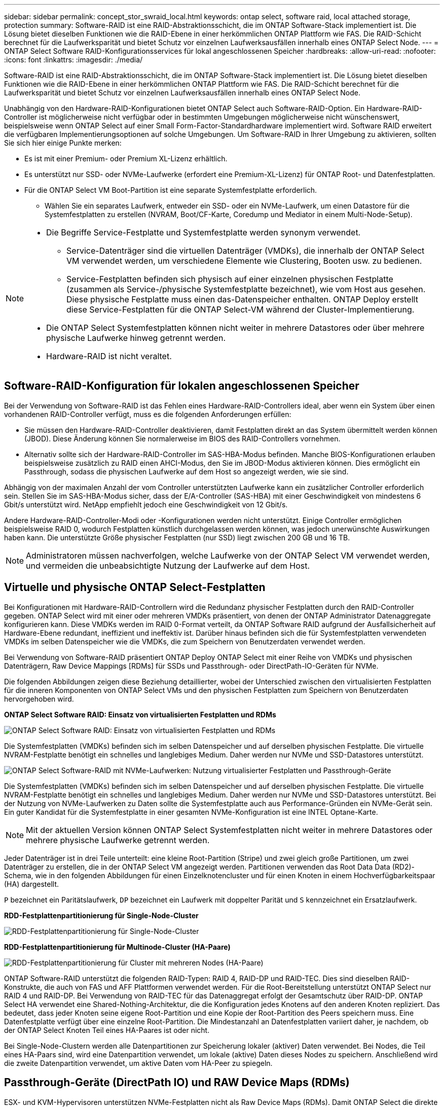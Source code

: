 ---
sidebar: sidebar 
permalink: concept_stor_swraid_local.html 
keywords: ontap select, software raid, local attached storage, protection 
summary: Software-RAID ist eine RAID-Abstraktionsschicht, die im ONTAP Software-Stack implementiert ist. Die Lösung bietet dieselben Funktionen wie die RAID-Ebene in einer herkömmlichen ONTAP Plattform wie FAS. Die RAID-Schicht berechnet für die Laufwerksparität und bietet Schutz vor einzelnen Laufwerksausfällen innerhalb eines ONTAP Select Node. 
---
= ONTAP Select Software RAID-Konfigurationsservices für lokal angeschlossenen Speicher
:hardbreaks:
:allow-uri-read: 
:nofooter: 
:icons: font
:linkattrs: 
:imagesdir: ./media/


[role="lead"]
Software-RAID ist eine RAID-Abstraktionsschicht, die im ONTAP Software-Stack implementiert ist. Die Lösung bietet dieselben Funktionen wie die RAID-Ebene in einer herkömmlichen ONTAP Plattform wie FAS. Die RAID-Schicht berechnet für die Laufwerksparität und bietet Schutz vor einzelnen Laufwerksausfällen innerhalb eines ONTAP Select Node.

Unabhängig von den Hardware-RAID-Konfigurationen bietet ONTAP Select auch Software-RAID-Option. Ein Hardware-RAID-Controller ist möglicherweise nicht verfügbar oder in bestimmten Umgebungen möglicherweise nicht wünschenswert, beispielsweise wenn ONTAP Select auf einer Small Form-Factor-Standardhardware implementiert wird. Software RAID erweitert die verfügbaren Implementierungsoptionen auf solche Umgebungen. Um Software-RAID in Ihrer Umgebung zu aktivieren, sollten Sie sich hier einige Punkte merken:

* Es ist mit einer Premium- oder Premium XL-Lizenz erhältlich.
* Es unterstützt nur SSD- oder NVMe-Laufwerke (erfordert eine Premium-XL-Lizenz) für ONTAP Root- und Datenfestplatten.
* Für die ONTAP Select VM Boot-Partition ist eine separate Systemfestplatte erforderlich.
+
** Wählen Sie ein separates Laufwerk, entweder ein SSD- oder ein NVMe-Laufwerk, um einen Datastore für die Systemfestplatten zu erstellen (NVRAM, Boot/CF-Karte, Coredump und Mediator in einem Multi-Node-Setup).




[NOTE]
====
* Die Begriffe Service-Festplatte und Systemfestplatte werden synonym verwendet.
+
** Service-Datenträger sind die virtuellen Datenträger (VMDKs), die innerhalb der ONTAP Select VM verwendet werden, um verschiedene Elemente wie Clustering, Booten usw. zu bedienen.
** Service-Festplatten befinden sich physisch auf einer einzelnen physischen Festplatte (zusammen als Service-/physische Systemfestplatte bezeichnet), wie vom Host aus gesehen. Diese physische Festplatte muss einen das-Datenspeicher enthalten. ONTAP Deploy erstellt diese Service-Festplatten für die ONTAP Select-VM während der Cluster-Implementierung.


* Die ONTAP Select Systemfestplatten können nicht weiter in mehrere Datastores oder über mehrere physische Laufwerke hinweg getrennt werden.
* Hardware-RAID ist nicht veraltet.


====


== Software-RAID-Konfiguration für lokalen angeschlossenen Speicher

Bei der Verwendung von Software-RAID ist das Fehlen eines Hardware-RAID-Controllers ideal, aber wenn ein System über einen vorhandenen RAID-Controller verfügt, muss es die folgenden Anforderungen erfüllen:

* Sie müssen den Hardware-RAID-Controller deaktivieren, damit Festplatten direkt an das System übermittelt werden können (JBOD). Diese Änderung können Sie normalerweise im BIOS des RAID-Controllers vornehmen.
* Alternativ sollte sich der Hardware-RAID-Controller im SAS-HBA-Modus befinden. Manche BIOS-Konfigurationen erlauben beispielsweise zusätzlich zu RAID einen AHCI-Modus, den Sie im JBOD-Modus aktivieren können. Dies ermöglicht ein Passthrough, sodass die physischen Laufwerke auf dem Host so angezeigt werden, wie sie sind.


Abhängig von der maximalen Anzahl der vom Controller unterstützten Laufwerke kann ein zusätzlicher Controller erforderlich sein. Stellen Sie im SAS-HBA-Modus sicher, dass der E/A-Controller (SAS-HBA) mit einer Geschwindigkeit von mindestens 6 Gbit/s unterstützt wird. NetApp empfiehlt jedoch eine Geschwindigkeit von 12 Gbit/s.

Andere Hardware-RAID-Controller-Modi oder -Konfigurationen werden nicht unterstützt. Einige Controller ermöglichen beispielsweise RAID 0, wodurch Festplatten künstlich durchgelassen werden können, was jedoch unerwünschte Auswirkungen haben kann. Die unterstützte Größe physischer Festplatten (nur SSD) liegt zwischen 200 GB und 16 TB.


NOTE: Administratoren müssen nachverfolgen, welche Laufwerke von der ONTAP Select VM verwendet werden, und vermeiden die unbeabsichtigte Nutzung der Laufwerke auf dem Host.



== Virtuelle und physische ONTAP Select-Festplatten

Bei Konfigurationen mit Hardware-RAID-Controllern wird die Redundanz physischer Festplatten durch den RAID-Controller gegeben. ONTAP Select wird mit einer oder mehreren VMDKs präsentiert, von denen der ONTAP Administrator Datenaggregate konfigurieren kann. Diese VMDKs werden im RAID 0-Format verteilt, da ONTAP Software RAID aufgrund der Ausfallsicherheit auf Hardware-Ebene redundant, ineffizient und ineffektiv ist. Darüber hinaus befinden sich die für Systemfestplatten verwendeten VMDKs im selben Datenspeicher wie die VMDKs, die zum Speichern von Benutzerdaten verwendet werden.

Bei Verwendung von Software-RAID präsentiert ONTAP Deploy ONTAP Select mit einer Reihe von VMDKs und physischen Datenträgern, Raw Device Mappings [RDMs] für SSDs und Passthrough- oder DirectPath-IO-Geräten für NVMe.

Die folgenden Abbildungen zeigen diese Beziehung detaillierter, wobei der Unterschied zwischen den virtualisierten Festplatten für die inneren Komponenten von ONTAP Select VMs und den physischen Festplatten zum Speichern von Benutzerdaten hervorgehoben wird.

*ONTAP Select Software RAID: Einsatz von virtualisierten Festplatten und RDMs*

image:ST_18.PNG["ONTAP Select Software RAID: Einsatz von virtualisierten Festplatten und RDMs"]

Die Systemfestplatten (VMDKs) befinden sich im selben Datenspeicher und auf derselben physischen Festplatte. Die virtuelle NVRAM-Festplatte benötigt ein schnelles und langlebiges Medium. Daher werden nur NVMe und SSD-Datastores unterstützt.

image:ST_19.PNG["ONTAP Select Software-RAID mit NVMe-Laufwerken: Nutzung virtualisierter Festplatten und Passthrough-Geräte"]

Die Systemfestplatten (VMDKs) befinden sich im selben Datenspeicher und auf derselben physischen Festplatte. Die virtuelle NVRAM-Festplatte benötigt ein schnelles und langlebiges Medium. Daher werden nur NVMe und SSD-Datastores unterstützt. Bei der Nutzung von NVMe-Laufwerken zu Daten sollte die Systemfestplatte auch aus Performance-Gründen ein NVMe-Gerät sein. Ein guter Kandidat für die Systemfestplatte in einer gesamten NVMe-Konfiguration ist eine INTEL Optane-Karte.


NOTE: Mit der aktuellen Version können ONTAP Select Systemfestplatten nicht weiter in mehrere Datastores oder mehrere physische Laufwerke getrennt werden.

Jeder Datenträger ist in drei Teile unterteilt: eine kleine Root-Partition (Stripe) und zwei gleich große Partitionen, um zwei Datenträger zu erstellen, die in der ONTAP Select VM angezeigt werden. Partitionen verwenden das Root Data Data (RD2)-Schema, wie in den folgenden Abbildungen für einen Einzelknotencluster und für einen Knoten in einem Hochverfügbarkeitspaar (HA) dargestellt.

`P` bezeichnet ein Paritätslaufwerk,  `DP` bezeichnet ein Laufwerk mit doppelter Parität und  `S` kennzeichnet ein Ersatzlaufwerk.

*RDD-Festplattenpartitionierung für Single-Node-Cluster*

image:ST_19.jpg["RDD-Festplattenpartitionierung für Single-Node-Cluster"]

*RDD-Festplattenpartitionierung für Multinode-Cluster (HA-Paare)*

image:ST_20.jpg["RDD-Festplattenpartitionierung für Cluster mit mehreren Nodes (HA-Paare)"]

ONTAP Software-RAID unterstützt die folgenden RAID-Typen: RAID 4, RAID-DP und RAID-TEC. Dies sind dieselben RAID-Konstrukte, die auch von FAS und AFF Plattformen verwendet werden. Für die Root-Bereitstellung unterstützt ONTAP Select nur RAID 4 und RAID-DP. Bei Verwendung von RAID-TEC für das Datenaggregat erfolgt der Gesamtschutz über RAID-DP. ONTAP Select HA verwendet eine Shared-Nothing-Architektur, die die Konfiguration jedes Knotens auf den anderen Knoten repliziert. Das bedeutet, dass jeder Knoten seine eigene Root-Partition und eine Kopie der Root-Partition des Peers speichern muss. Eine Datenfestplatte verfügt über eine einzelne Root-Partition. Die Mindestanzahl an Datenfestplatten variiert daher, je nachdem, ob der ONTAP Select Knoten Teil eines HA-Paares ist oder nicht.

Bei Single-Node-Clustern werden alle Datenpartitionen zur Speicherung lokaler (aktiver) Daten verwendet. Bei Nodes, die Teil eines HA-Paars sind, wird eine Datenpartition verwendet, um lokale (aktive) Daten dieses Nodes zu speichern. Anschließend wird die zweite Datenpartition verwendet, um aktive Daten vom HA-Peer zu spiegeln.



== Passthrough-Geräte (DirectPath IO) und RAW Device Maps (RDMs)

ESX- und KVM-Hypervisoren unterstützen NVMe-Festplatten nicht als Raw Device Maps (RDMs). Damit ONTAP Select die direkte Steuerung von NVMe-Festplatten übernehmen kann, müssen Sie diese Laufwerke als Passthrough-Geräte in ESX oder KVM konfigurieren. Wenn Sie ein NVMe-Gerät als Passthrough-Gerät konfigurieren, benötigt es Unterstützung vom Server-BIOS, und Sie müssen den Host möglicherweise neu starten. Darüber hinaus gibt es Beschränkungen hinsichtlich der Anzahl der Passthrough-Geräte, die pro Host zugewiesen werden können, die je nach Plattform variieren können. ONTAP Deploy begrenzt dies jedoch auf 14 NVMe-Geräte pro ONTAP Select Knoten. Dies bedeutet, dass die NVMe-Konfiguration eine sehr hohe IOP-Dichte (IOPs/TB) auf Kosten der Gesamtkapazität bietet. Wenn Sie alternativ eine Hochleistungskonfiguration mit größerer Speicherkapazität wünschen, ist die empfohlene Konfiguration eine große ONTAP Select VM-Größe, eine INTEL Optane-Karte für die Systemfestplatte und eine nominale Anzahl von SSD-Laufwerken zur Datenspeicherung.


NOTE: Wenn Sie alle Vorteile der NVMe-Performance nutzen möchten, sollten Sie sich die Größe einer großen ONTAP Select VM genauer betrachten.

Es besteht ein weiterer Unterschied zwischen Passthrough-Geräten und RDMs. RDMs können einer laufenden VM zugeordnet werden. Passthrough-Geräte erfordern einen VM-Neustart. Das bedeutet, dass jeder NVMe-Laufwerksaustausch oder jede Kapazitätserweiterung (Laufwerkserweiterung) einen ONTAP Select VM-Neustart erfordert. Der Laufwerksaustausch und die Kapazitätserweiterung (Laufwerkserweiterung) werden durch einen Workflow in ONTAP Deploy gesteuert. ONTAP Deploy verwaltet den ONTAP Select Neustart für Single-Node-Cluster und das Failover/Failback für HA-Paare. Beachten Sie jedoch den Unterschied zwischen der Arbeit mit SSD-Datenlaufwerken (kein ONTAP Select Neustart/Failover erforderlich) und der Arbeit mit NVMe-Datenlaufwerken (ONTAP Select Neustart/Failover erforderlich).



== Bereitstellung physischer und virtueller Festplatten

Um eine effizientere Benutzererfahrung zu ermöglichen, stellt ONTAP Deployment automatisch die (virtuellen) Systemfestplatten vom angegebenen Datenspeicher (physische Systemfestplatte) bereit und wird an die ONTAP Select VM angeschlossen. Dieser Vorgang läuft automatisch während der Ersteinrichtung ab, sodass die ONTAP Select VM gebootet werden kann. Die RDMs werden partitioniert und das Root-Aggregat wird automatisch erstellt. Wenn der ONTAP Select Node Teil eines HA-Paars ist, werden die Datenpartitionen automatisch einem lokalen Storage-Pool und einem gespiegelten Storage-Pool zugewiesen. Diese Zuweisung erfolgt automatisch sowohl bei der Cluster-Erstellung als auch beim Storage-Hinzufügen.

Da die Datenfestplatten auf der ONTAP Select VM mit den zugrunde liegenden physischen Festplatten verknüpft sind, hat dies Auswirkungen auf die Performance, wenn Konfigurationen mit einer größeren Anzahl physischer Festplatten erstellt werden.


NOTE: Der RAID-Gruppen-Typ des Root-Aggregats hängt von der Anzahl der verfügbaren Festplatten ab. ONTAP Deploy wählt den entsprechenden RAID-Gruppen-Typ aus. Wenn dem Knoten genügend Festplatten zugewiesen sind, verwendet er RAID-DP, sonst erstellt es ein RAID-4-Root-Aggregat.

Beim Erweitern der Kapazität einer ONTAP Select VM mithilfe von Software-RAID muss der Administrator die physische Laufwerksgröße und die Anzahl der benötigten Laufwerke berücksichtigen. Weitere Informationen finden Sie unter link:concept_stor_capacity_inc.html["Erhöhung der Storage-Kapazität"] .

Ähnlich wie bei FAS und AFF -Systemen können Sie einer bestehenden RAID-Gruppe nur Laufwerke mit gleicher oder größerer Kapazität hinzufügen. Laufwerke mit größerer Kapazität haben die richtige Größe. Wenn Sie neue RAID-Gruppen erstellen, sollte die Größe der neuen RAID-Gruppe der Größe der bestehenden RAID-Gruppe entsprechen, um sicherzustellen, dass die Gesamtleistung nicht beeinträchtigt wird.



== Ordnen Sie eine ONTAP Select Festplatte der entsprechenden ESX- oder KVM-Festplatte zu

ONTAP Select-Festplatten werden in der Regel als NET x.y. bezeichnet Sie können die Festplatten-UUID mit dem folgenden ONTAP-Befehl abrufen:

[source, cli]
----
<system name>::> disk show NET-1.1
Disk: NET-1.1
Model: Micron_5100_MTFD
Serial Number: 1723175C0B5E
UID: *500A0751:175C0B5E*:00000000:00000000:00000000:00000000:00000000:00000000:00000000:00000000
BPS: 512
Physical Size: 894.3GB
Position: shared
Checksum Compatibility: advanced_zoned
Aggregate: -
Plex: -This UID can be matched with the device UID displayed in the ‘storage devices’ tab for the ESX host
----
image:ST_21.jpg["Zuordnen einer ONTAP Select-Festplatte zu der entsprechenden ESX-Festplatte"]

In der ESXi- oder KVM-Shell können Sie den folgenden Befehl eingeben, um die LED für eine bestimmte physische Festplatte (identifiziert durch ihre naa.unique-id) blinken zu lassen.

[role="tabbed-block"]
====
.ESX
--
[source, cli]
----
esxcli storage core device set -d <naa_id> -l=locator -L=<seconds>
----
--
.KVM
--
[source, cli]
----
cat /sys/block/<block_device_id>/device/wwid
----
--
====


== Beim Einsatz von Software-RAID treten mehrere Laufwerksausfälle auf

Es ist möglich, dass ein System eine Situation vorfindet, in der sich mehrere Laufwerke gleichzeitig in einem ausgefallenen Zustand befinden. Das Verhalten des Systems hängt vom aggregierten RAID-Schutz und der Anzahl der ausgefallenen Laufwerke ab.

Ein RAID4-Aggregat kann gegen einen Festplattenausfall überleben, ein RAID-DP Aggregat zwei Festplattenausfälle überleben, und ein RAID-TEC Aggregat kann drei Festplattenausfälle überleben.

Wenn die Anzahl fehlerhafter Festplatten unter der maximalen Anzahl von Ausfällen des RAID-Typs liegt und eine Ersatzfestplatte verfügbar ist, wird der Rekonstruktionsprozess automatisch gestartet. Wenn keine freien Festplatten verfügbar sind, stellt das Aggregat Daten im beeinträchtigten Zustand bereit, bis Ersatzfestplatten hinzugefügt werden.

Wenn die Anzahl fehlerhafter Festplatten die maximal vom RAID-Typ unterstützte Anzahl an Ausfällen beträgt, ist der lokale Plex als fehlgeschlagen markiert und der Aggregatzustand ist herabgestuft. Die Daten werden vom zweiten Plex auf dem HA Partner bedient. Das bedeutet, dass alle I/O-Anfragen für Node 1 über Cluster Interconnect Port e0e (iSCSI) an die Festplatten gesendet werden, die sich physisch auf Node 2 befinden. Wenn auch der zweite Plex fehlschlägt, ist das Aggregat als fehlgeschlagen markiert und Daten sind nicht verfügbar.

Ein ausgefallener Plex muss gelöscht und neu erstellt werden, damit die korrekte Datenspiegelung fortgesetzt werden kann. Beachten Sie, dass ein Ausfall mehrerer Festplatten, der zur Beeinträchtigung eines Datenaggregats führt, auch zur Beeinträchtigung eines Root-Aggregats führt. ONTAP Select verwendet das Root-Data-Data (RDD)-Partitionierungsschema, um jedes physische Laufwerk in eine Root-Partition und zwei Datenpartitionen aufzuteilen. Der Verlust einer oder mehrerer Festplatten kann daher mehrere Aggregate beeinträchtigen, darunter das lokale Root-Aggregat oder die Kopie des Remote-Root-Aggregats sowie das lokale Datenaggregat und die Kopie des Remote-Datenaggregats.

Ein fehlgeschlagener Plex wird in der folgenden Beispielausgabe gelöscht und neu erstellt:

[listing]
----
C3111E67::> storage aggregate plex delete -aggregate aggr1 -plex plex1
Warning: Deleting plex "plex1" of mirrored aggregate "aggr1" in a non-shared HA configuration will disable its synchronous mirror protection and disable
         negotiated takeover of node "sti-rx2540-335a" when aggregate "aggr1" is online.
Do you want to continue? {y|n}: y
[Job 78] Job succeeded: DONE

C3111E67::> storage aggregate mirror -aggregate aggr1
Info: Disks would be added to aggregate "aggr1" on node "sti-rx2540-335a" in the following manner:
      Second Plex
        RAID Group rg0, 5 disks (advanced_zoned checksum, raid_dp)
                                                            Usable Physical
          Position   Disk                      Type           Size     Size
          ---------- ------------------------- ---------- -------- --------
          shared     NET-3.2                   SSD               -        -
          shared     NET-3.3                   SSD               -        -
          shared     NET-3.4                   SSD         208.4GB  208.4GB
          shared     NET-3.5                   SSD         208.4GB  208.4GB
          shared     NET-3.12                  SSD         208.4GB  208.4GB

      Aggregate capacity available for volume use would be 526.1GB.
      625.2GB would be used from capacity license.
Do you want to continue? {y|n}: y

C3111E67::> storage aggregate show-status -aggregate aggr1
Owner Node: sti-rx2540-335a
 Aggregate: aggr1 (online, raid_dp, mirrored) (advanced_zoned checksums)
  Plex: /aggr1/plex0 (online, normal, active, pool0)
   RAID Group /aggr1/plex0/rg0 (normal, advanced_zoned checksums)
                                                              Usable Physical
     Position Disk                        Pool Type     RPM     Size     Size Status
     -------- --------------------------- ---- ----- ------ -------- -------- ----------
     shared   NET-1.1                      0   SSD        -  205.1GB  447.1GB (normal)
     shared   NET-1.2                      0   SSD        -  205.1GB  447.1GB (normal)
     shared   NET-1.3                      0   SSD        -  205.1GB  447.1GB (normal)
     shared   NET-1.10                     0   SSD        -  205.1GB  447.1GB (normal)
     shared   NET-1.11                     0   SSD        -  205.1GB  447.1GB (normal)
  Plex: /aggr1/plex3 (online, normal, active, pool1)
   RAID Group /aggr1/plex3/rg0 (normal, advanced_zoned checksums)
                                                              Usable Physical
     Position Disk                        Pool Type     RPM     Size     Size Status
     -------- --------------------------- ---- ----- ------ -------- -------- ----------
     shared   NET-3.2                      1   SSD        -  205.1GB  447.1GB (normal)
     shared   NET-3.3                      1   SSD        -  205.1GB  447.1GB (normal)
     shared   NET-3.4                      1   SSD        -  205.1GB  447.1GB (normal)
     shared   NET-3.5                      1   SSD        -  205.1GB  447.1GB (normal)
     shared   NET-3.12                     1   SSD        -  205.1GB  447.1GB (normal)
10 entries were displayed..
----
[NOTE]
====
Um einen oder mehrere Laufwerksausfälle zu testen oder zu simulieren, verwenden Sie das `storage disk fail -disk NET-x.y -immediate` Befehl. Wenn es eine Reserve im System gibt, beginnt das Aggregat zu rekonstruieren. Sie können den Status der Rekonstruktion mit dem Befehl überprüfen `storage aggregate show`. Sie können das simulierte ausgefallene Laufwerk mithilfe von ONTAP Deploy entfernen. Beachten Sie, dass ONTAP das Laufwerk als markiert hat `Broken`. Das Laufwerk ist nicht beschädigt und kann mit ONTAP Deploy hinzugefügt werden. Geben Sie zum Löschen des defekten Etiketts die folgenden Befehle in der ONTAP Select-CLI ein:

[listing]
----
set advanced
disk unfail -disk NET-x.y -spare true
disk show -broken
----
Die Ausgabe des letzten Befehls sollte leer sein.

====


== Virtualisierter NVRAM

NetApp FAS Systeme verfügen üblicherweise über eine physische NVRAM PCI-Karte. Bei dieser Karte handelt es sich um eine hochperformante Karte mit nichtflüchtigem Flash-Speicher, die die Schreib-Performance erheblich steigert. Dies erfolgt durch die Gewährung von ONTAP, dass eingehende Schreibvorgänge sofort bestätigt werden können. Zudem kann die Verschiebung geänderter Datenblöcke in einem Prozess, der als Auslagerung bezeichnet wird, auf langsamere Storage-Medien geplant werden.

Herkömmliche Systeme sind in der Regel nicht mit dieser Art von Geräten ausgestattet. Daher wurde die Funktionalität der NVRAM-Karte virtualisiert und in eine Partition auf der Boot-Festplatte des ONTAP Select Systems platziert. Aus diesem Grund ist die Platzierung der virtuellen Systemfestplatte der Instanz extrem wichtig.
